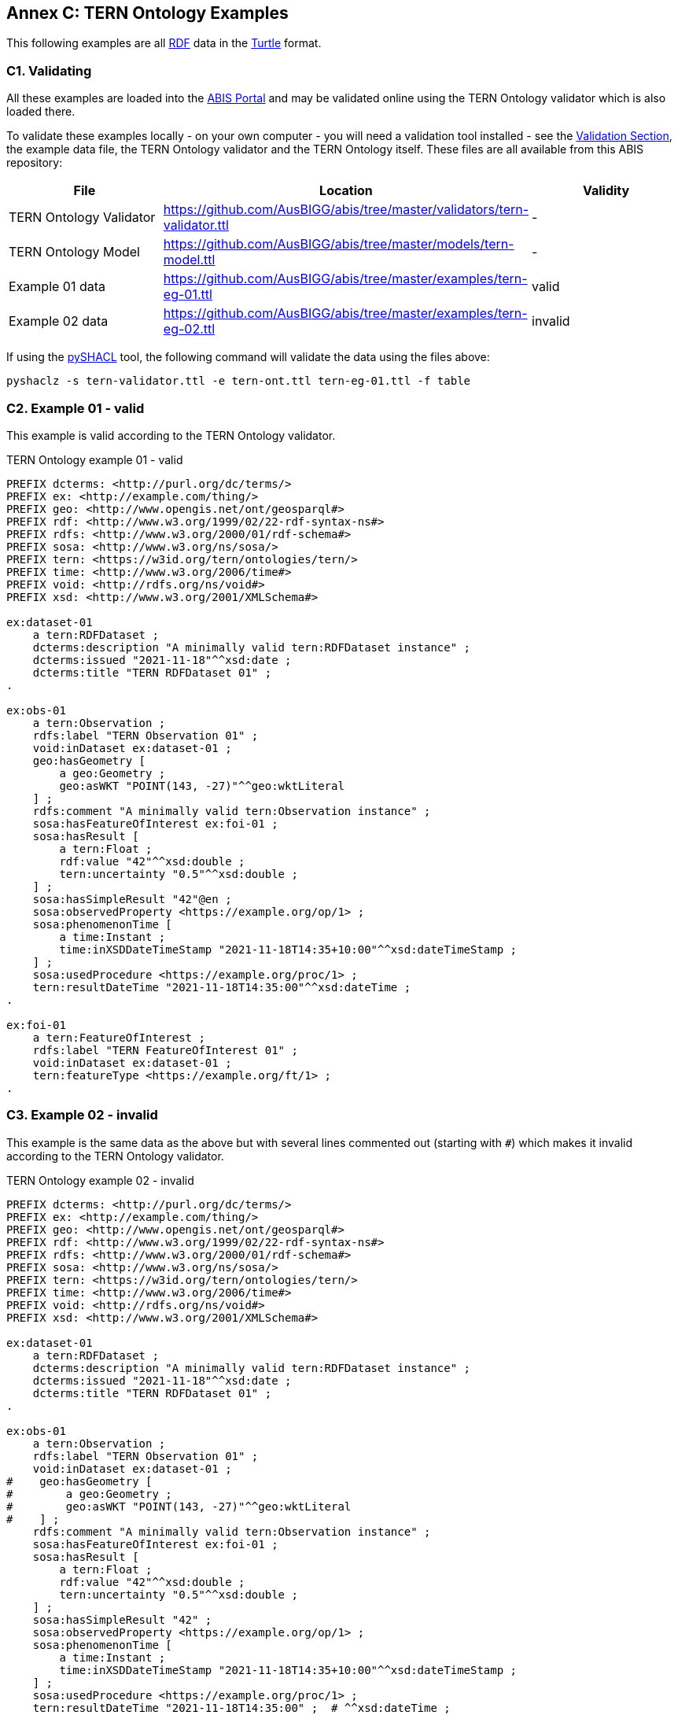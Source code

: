 [[annex-c]]
== Annex C: TERN Ontology Examples

This following examples are all <<RDF, RDF>> data in the <<TURTLE, Turtle>> format.

=== C1. Validating

All these examples are loaded into the https://abis.dev.kurrawong.ai[ABIS Portal] and may be validated online using the TERN Ontology validator which is also loaded there.

To validate these examples locally - on your own computer - you will need a validation tool installed - see the <<Validation, Validation Section>>, the example data file, the TERN Ontology validator and the TERN Ontology itself. These files are all available from this ABIS repository:

|===
| File | Location | Validity

| TERN Ontology Validator | https://github.com/AusBIGG/abis/tree/master/validators/tern-validator.ttl | -
| TERN Ontology Model | https://github.com/AusBIGG/abis/tree/master/models/tern-model.ttl | -
| Example 01 data | https://github.com/AusBIGG/abis/tree/master/examples/tern-eg-01.ttl | valid
| Example 02 data | https://github.com/AusBIGG/abis/tree/master/examples/tern-eg-02.ttl | invalid
|===

If using the https://github.com/RDFLib/pySHACL[pySHACL] tool, the following command will validate the data using the files above:

----
pyshaclz -s tern-validator.ttl -e tern-ont.ttl tern-eg-01.ttl -f table
----

=== C2. Example 01 - valid

This example is valid according to the TERN Ontology validator.

[source,turtle]
.TERN Ontology example 01 - valid
----
PREFIX dcterms: <http://purl.org/dc/terms/>
PREFIX ex: <http://example.com/thing/>
PREFIX geo: <http://www.opengis.net/ont/geosparql#>
PREFIX rdf: <http://www.w3.org/1999/02/22-rdf-syntax-ns#>
PREFIX rdfs: <http://www.w3.org/2000/01/rdf-schema#>
PREFIX sosa: <http://www.w3.org/ns/sosa/>
PREFIX tern: <https://w3id.org/tern/ontologies/tern/>
PREFIX time: <http://www.w3.org/2006/time#>
PREFIX void: <http://rdfs.org/ns/void#>
PREFIX xsd: <http://www.w3.org/2001/XMLSchema#>

ex:dataset-01
    a tern:RDFDataset ;
    dcterms:description "A minimally valid tern:RDFDataset instance" ;
    dcterms:issued "2021-11-18"^^xsd:date ;
    dcterms:title "TERN RDFDataset 01" ;
.

ex:obs-01
    a tern:Observation ;
    rdfs:label "TERN Observation 01" ;
    void:inDataset ex:dataset-01 ;
    geo:hasGeometry [
        a geo:Geometry ;
        geo:asWKT "POINT(143, -27)"^^geo:wktLiteral
    ] ;
    rdfs:comment "A minimally valid tern:Observation instance" ;
    sosa:hasFeatureOfInterest ex:foi-01 ;
    sosa:hasResult [
        a tern:Float ;
        rdf:value "42"^^xsd:double ;
        tern:uncertainty "0.5"^^xsd:double ;
    ] ;
    sosa:hasSimpleResult "42"@en ;
    sosa:observedProperty <https://example.org/op/1> ;
    sosa:phenomenonTime [
        a time:Instant ;
        time:inXSDDateTimeStamp "2021-11-18T14:35+10:00"^^xsd:dateTimeStamp ;
    ] ;
    sosa:usedProcedure <https://example.org/proc/1> ;
    tern:resultDateTime "2021-11-18T14:35:00"^^xsd:dateTime ;
.

ex:foi-01
    a tern:FeatureOfInterest ;
    rdfs:label "TERN FeatureOfInterest 01" ;
    void:inDataset ex:dataset-01 ;
    tern:featureType <https://example.org/ft/1> ;
.
----

=== C3. Example 02 - invalid

This example is the same data as the above but with several lines commented out (starting with `#`) which makes it invalid according to the TERN Ontology validator.

[source,turtle]
.TERN Ontology example 02 - invalid
----
PREFIX dcterms: <http://purl.org/dc/terms/>
PREFIX ex: <http://example.com/thing/>
PREFIX geo: <http://www.opengis.net/ont/geosparql#>
PREFIX rdf: <http://www.w3.org/1999/02/22-rdf-syntax-ns#>
PREFIX rdfs: <http://www.w3.org/2000/01/rdf-schema#>
PREFIX sosa: <http://www.w3.org/ns/sosa/>
PREFIX tern: <https://w3id.org/tern/ontologies/tern/>
PREFIX time: <http://www.w3.org/2006/time#>
PREFIX void: <http://rdfs.org/ns/void#>
PREFIX xsd: <http://www.w3.org/2001/XMLSchema#>

ex:dataset-01
    a tern:RDFDataset ;
    dcterms:description "A minimally valid tern:RDFDataset instance" ;
    dcterms:issued "2021-11-18"^^xsd:date ;
    dcterms:title "TERN RDFDataset 01" ;
.

ex:obs-01
    a tern:Observation ;
    rdfs:label "TERN Observation 01" ;
    void:inDataset ex:dataset-01 ;
#    geo:hasGeometry [
#        a geo:Geometry ;
#        geo:asWKT "POINT(143, -27)"^^geo:wktLiteral
#    ] ;
    rdfs:comment "A minimally valid tern:Observation instance" ;
    sosa:hasFeatureOfInterest ex:foi-01 ;
    sosa:hasResult [
        a tern:Float ;
        rdf:value "42"^^xsd:double ;
        tern:uncertainty "0.5"^^xsd:double ;
    ] ;
    sosa:hasSimpleResult "42" ;
    sosa:observedProperty <https://example.org/op/1> ;
    sosa:phenomenonTime [
        a time:Instant ;
        time:inXSDDateTimeStamp "2021-11-18T14:35+10:00"^^xsd:dateTimeStamp ;
    ] ;
    sosa:usedProcedure <https://example.org/proc/1> ;
    tern:resultDateTime "2021-11-18T14:35:00" ;  # ^^xsd:dateTime ;
.

ex:foi-01
    a tern:FeatureOfInterest ;
    rdfs:label "TERN FeatureOfInterest 01" ;
#    void:inDataset ex:dataset-01 ;
    tern:featureType <https://example.org/ft/1> ;
.
----

Results from validating this example should indicate two Violations:

. The datatype for the value indicated by the `tern:resultDateTime` predicate on the object `ex:obs-01` is of an invalid datatype
* no datatype is given, so a string (`xsd:string`) is presumed but it should be an `xsd:date`, `xsd:dateTime` or `xsd:dateTimeStamp`
. `ex:obs-01` is missing a `geo:hasGeometry` predicate
. `ex:foi-01` is missing a `void:inDataset` predicate